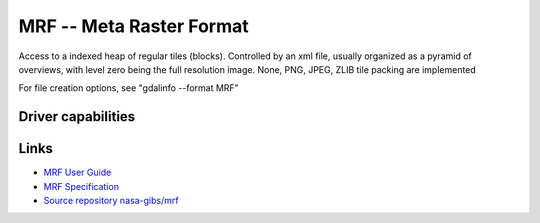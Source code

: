 .. _raster.marfa:

================================================================================
MRF -- Meta Raster Format
================================================================================

.. shortname:: MRF

.. versionadded:: 2.1

.. built_in_by_default::

Access to a indexed heap of regular tiles (blocks). Controlled by an xml
file, usually organized as a pyramid of overviews, with level zero being
the full resolution image. None, PNG, JPEG, ZLIB tile packing are
implemented

For file creation options, see "gdalinfo --format MRF"

Driver capabilities
-------------------

.. supports_createcopy::

.. supports_create::

.. supports_georeferencing::

.. supports_virtualio::

Links
-----

-  `MRF User
   Guide <https://github.com/nasa-gibs/mrf/blob/master/src/gdal_mrf/frmts/mrf/MUG.md>`__
-  `MRF
   Specification <https://github.com/nasa-gibs/mrf/blob/master/spec/mrf_spec.md>`__
-  `Source repository
   nasa-gibs/mrf <https://github.com/nasa-gibs/mrf>`__
